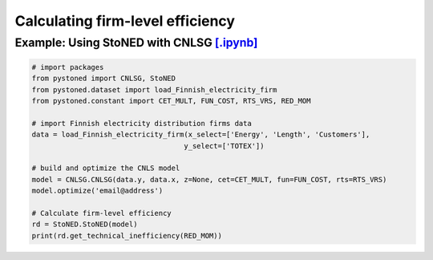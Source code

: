 ====================================
Calculating firm-level efficiency
====================================

Example: Using StoNED with CNLSG `[.ipynb] <https://colab.research.google.com/github/ds2010/pyStoNED/blob/master/notebooks/StoNED_MoM_CNLSG.ipynb>`_
-------------------------------------------------------------------------------------------------------------------------------------------------------
    
.. code:: python
    
    # import packages
    from pystoned import CNLSG, StoNED
    from pystoned.dataset import load_Finnish_electricity_firm
    from pystoned.constant import CET_MULT, FUN_COST, RTS_VRS, RED_MOM
    
    # import Finnish electricity distribution firms data
    data = load_Finnish_electricity_firm(x_select=['Energy', 'Length', 'Customers'],
                                        y_select=['TOTEX'])
    
    # build and optimize the CNLS model
    model = CNLSG.CNLSG(data.y, data.x, z=None, cet=CET_MULT, fun=FUN_COST, rts=RTS_VRS)
    model.optimize('email@address')
    
    # Calculate firm-level efficiency
    rd = StoNED.StoNED(model)
    print(rd.get_technical_inefficiency(RED_MOM))
    